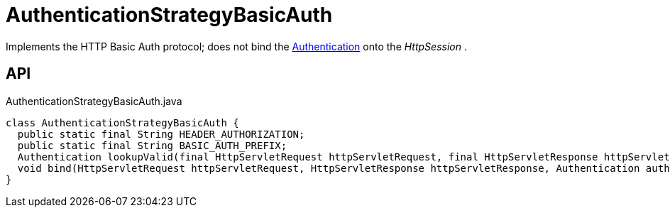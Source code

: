 = AuthenticationStrategyBasicAuth
:Notice: Licensed to the Apache Software Foundation (ASF) under one or more contributor license agreements. See the NOTICE file distributed with this work for additional information regarding copyright ownership. The ASF licenses this file to you under the Apache License, Version 2.0 (the "License"); you may not use this file except in compliance with the License. You may obtain a copy of the License at. http://www.apache.org/licenses/LICENSE-2.0 . Unless required by applicable law or agreed to in writing, software distributed under the License is distributed on an "AS IS" BASIS, WITHOUT WARRANTIES OR  CONDITIONS OF ANY KIND, either express or implied. See the License for the specific language governing permissions and limitations under the License.

Implements the HTTP Basic Auth protocol; does not bind the xref:refguide:core:index/security/authentication/Authentication.adoc[Authentication] onto the _HttpSession_ .

== API

[source,java]
.AuthenticationStrategyBasicAuth.java
----
class AuthenticationStrategyBasicAuth {
  public static final String HEADER_AUTHORIZATION;
  public static final String BASIC_AUTH_PREFIX;
  Authentication lookupValid(final HttpServletRequest httpServletRequest, final HttpServletResponse httpServletResponse)
  void bind(HttpServletRequest httpServletRequest, HttpServletResponse httpServletResponse, Authentication auth)
}
----

